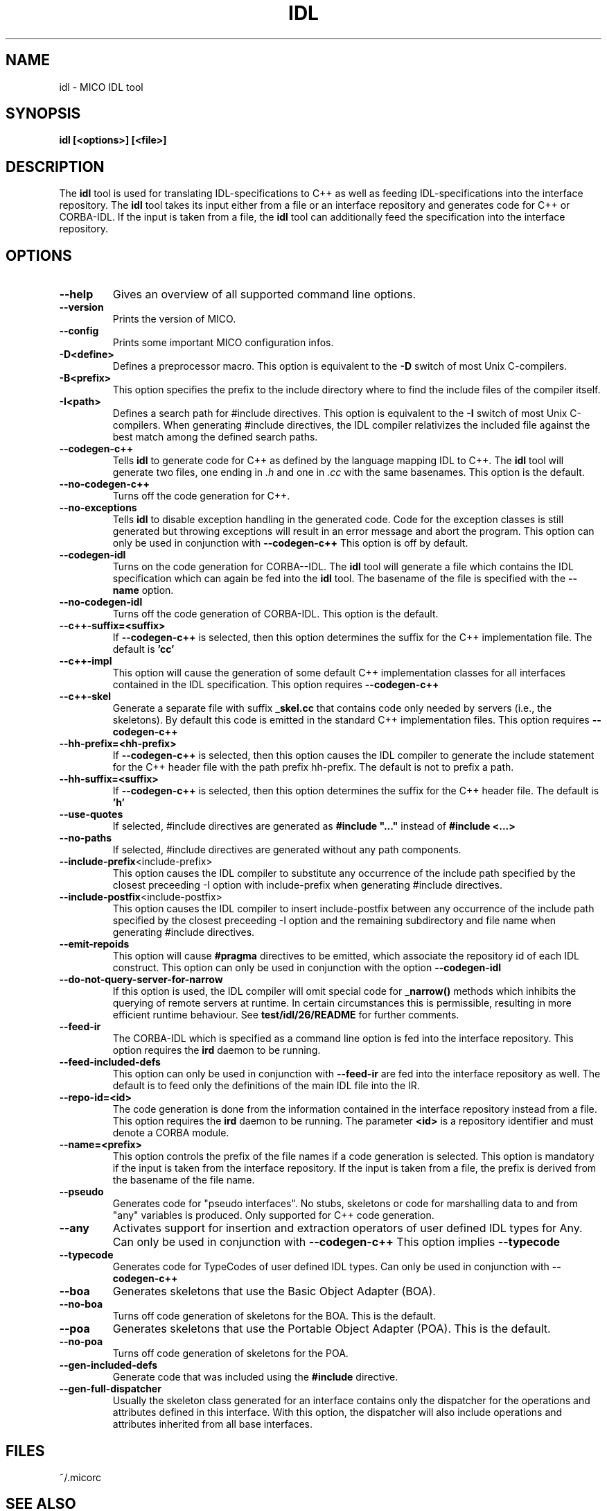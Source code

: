 .\"
.\" MICO --- a CORBA 2.0 implementation
.\" Copyright (C) 1997 Kay Roemer & Arno Puder
.\"
.\" This program is free software; you can redistribute it and/or modify
.\" it under the terms of the GNU General Public License as published by
.\" the Free Software Foundation; either version 2 of the License, or
.\" (at your option) any later version.
.\"
.\" This program is distributed in the hope that it will be useful,
.\" but WITHOUT ANY WARRANTY; without even the implied warranty of
.\" MERCHANTABILITY or FITNESS FOR A PARTICULAR PURPOSE.  See the
.\" GNU General Public License for more details.
.\"
.\" You should have received a copy of the GNU General Public License
.\" along with this program; if not, write to the Free Software
.\" Foundation, Inc., 675 Mass Ave, Cambridge, MA 02139, USA.
.\"
.\" Send comments and/or bug reports to:
.\"                mico@informatik.uni-frankfurt.de
.\"
.TH IDL 1 "Oct 15 1997"
.SH NAME
idl \- MICO IDL tool
.SH SYNOPSIS
.BR idl
.BR "[<options>]" " " "[<file>]"
.br
.SH DESCRIPTION
The
.BR idl
tool is used for translating IDL-specifications to C++ as well as
feeding IDL-specifications into the interface repository.  The
.BR idl
tool takes its input either from a file or an interface repository
and generates code for C++ or CORBA-IDL. If the input is taken from a
file, the
.BR idl
tool can additionally feed the specification into the interface
repository.
.SH OPTIONS
.TP
.BR "--help"
Gives an overview of all supported command line options.
.TP
.BR "--version"
Prints the version of MICO.
.TP
.BR "--config"
Prints some important MICO configuration infos.
.TP
.BR "-D<define>"
Defines a preprocessor macro. This option is equivalent to the
.BR -D
switch of most Unix C-compilers.
.TP
.BR "-B<prefix>"
This option specifies the prefix to the include directory where to
find the include files of the compiler itself.
.TP
.BR "-I<path>"
Defines a search path for #include directives. This option
is equivalent to the
.BR -I
switch of most Unix C-compilers.
When generating #include directives, the IDL compiler relativizes
the included file against the best match among the defined search paths.
.TP
.BR --codegen-c++
Tells
.BR idl
to generate code for C++ as defined by the
language mapping IDL to C++. The
.BR idl
tool will generate two
files, one ending in
.I .h
and one in
.I .cc
with the same basenames. This option is the default.
.TP
.BR --no-codegen-c++
Turns off the code generation for C++.
.TP
.BR --no-exceptions
Tells
.BR idl
to disable exception handling in the generated code.
Code for the exception classes is still generated but throwing exceptions
will result in an error message and abort the program. This option can only
be used in conjunction with
.BR --codegen-c++
This option is off by default.
.TP
.BR --codegen-idl
Turns on the code generation for CORBA--IDL. The
.BR idl
tool will generate a file which contains the IDL specification which can
again be fed into the
.BR idl
tool.  The basename of the file is specified with the
.BR --name
option.
.TP
.BR --no-codegen-idl
Turns off the code generation of CORBA-IDL. This option is the
default.
.TP
.BR --c++-suffix=<suffix>
If
.BR --codegen-c++
is selected, then this option determines the suffix for the C++
implementation file. The default is
.BR 'cc'
.TP
.BR --c++-impl
This option will cause the generation of some default C++
implementation classes for all interfaces contained in the IDL
specification. This option requires
.BR --codegen-c++
.TP
.BR --c++-skel
Generate a separate file with suffix
.BR _skel.cc
that contains code only needed by servers (i.e., the skeletons).
By default this code is emitted in the standard C++ implementation files.
This option requires
.BR --codegen-c++
.TP
.BR --hh-prefix=<hh-prefix>
If
.BR --codegen-c++
is selected, then this option causes the IDL compiler to generate the include
statement for the C++ header file with the path prefix hh-prefix. The default
is not to prefix a path.
.TP
.BR --hh-suffix=<suffix>
If
.BR --codegen-c++
is selected, then this option determines the suffix for the C++
header file. The default is
.BR 'h'
.TP
.BR --use-quotes
If selected, #include directives are generated as
.BR #include\ "..."
instead of
.BR #include\ <...>
.TP
.BR --no-paths
If selected, #include directives are generated without any path components.
.TP
.BR --include-prefix <include-prefix>
This option causes the IDL compiler to substitute any occurrence of the
include path specified by the closest preceeding -I option with include-prefix
when generating #include directives.
.TP
.BR --include-postfix <include-postfix>
This option causes the IDL compiler to insert include-postfix between
any occurrence of the include path specified by the closest preceeding -I
option and the remaining subdirectory and file name when generating #include
directives.
.TP
.BR --emit-repoids
This option will cause
.BR #pragma
directives to be emitted, which associate the repository id
of each IDL construct. This option can only be used in
conjunction with the option
.BR --codegen-idl
.TP
.BR --do-not-query-server-for-narrow
If this option is used, the IDL compiler will omit special code for
.BR _narrow()
methods which inhibits the querying of remote servers at runtime. In
certain circumstances this is permissible, resulting in more efficient
runtime behaviour. See 
.BR test/idl/26/README
for further comments.
.TP
.BR --feed-ir
The CORBA-IDL which is specified as a command line option is fed
into the interface repository. This option requires the
.BR ird
daemon to be running.
.TP
.BR --feed-included-defs
This option can only be used in conjunction with
.BR --feed-ir
. If this option is used, IDL definitions located in included files
are fed into the interface repository as well. The default is to feed
only the definitions of the main IDL file into the IR.
.TP
.BR --repo-id=<id>
The code generation is done from the information contained in the
interface repository instead from a file. This option
requires the
.BR ird
daemon to be running. The parameter
.BR <id>
is a repository identifier and must denote a CORBA module.
.TP
.BR --name=<prefix>
This option controls the prefix of the file names if a code
generation is selected. This option is mandatory if the input is
taken from the interface repository. If the input is taken from a
file, the prefix is derived from the basename of the file name.
.TP
.BR --pseudo
Generates code for "pseudo interfaces". No stubs, skeletons or code
for marshalling data to and from "any" variables is produced. Only
supported for C++ code generation.
.TP
.BR --any
Activates support for insertion and extraction operators of user
defined IDL types for Any. Can only be used in conjunction
with
.BR --codegen-c++
This option implies
.BR --typecode
.TP
.BR --typecode
Generates code for TypeCodes of user defined IDL types. Can only be
used in conjunction with
.BR --codegen-c++
.TP
.BR --boa
Generates skeletons that use the Basic Object Adapter (BOA).
.TP
.BR --no-boa
Turns off code generation of skeletons for the BOA. This is
the default.
.TP
.BR --poa
Generates skeletons that use the Portable Object Adapter (POA).
This is the default.
.TP
.BR --no-poa
Turns off code generation of skeletons for the POA.
.TP
.BR --gen-included-defs
Generate code that was included using the 
.BR #include
directive.
.TP
.BR --gen-full-dispatcher
Usually the skeleton class generated for an interface contains only
the dispatcher for the operations and attributes defined in this
interface. With this option, the dispatcher will also include
operations and attributes inherited from all base interfaces.
.SH FILES
~/.micorc
.SH "SEE ALSO"
.IR "MICO Reference Manual" ", " rsh(1) ", " micod(8) ", " imr(1) ", "
.IR ird(8) ", " micorc(5)
.SH COPYRIGHT
Copyright (C) 1997, Kay Roemer & Arno Puder
.SH AUTHOR
Kay Roemer & Arno Puder
